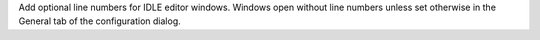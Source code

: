 Add optional line numbers for IDLE editor windows.  Windows
open without line numbers unless set otherwise in the General
tab of the configuration dialog. 

